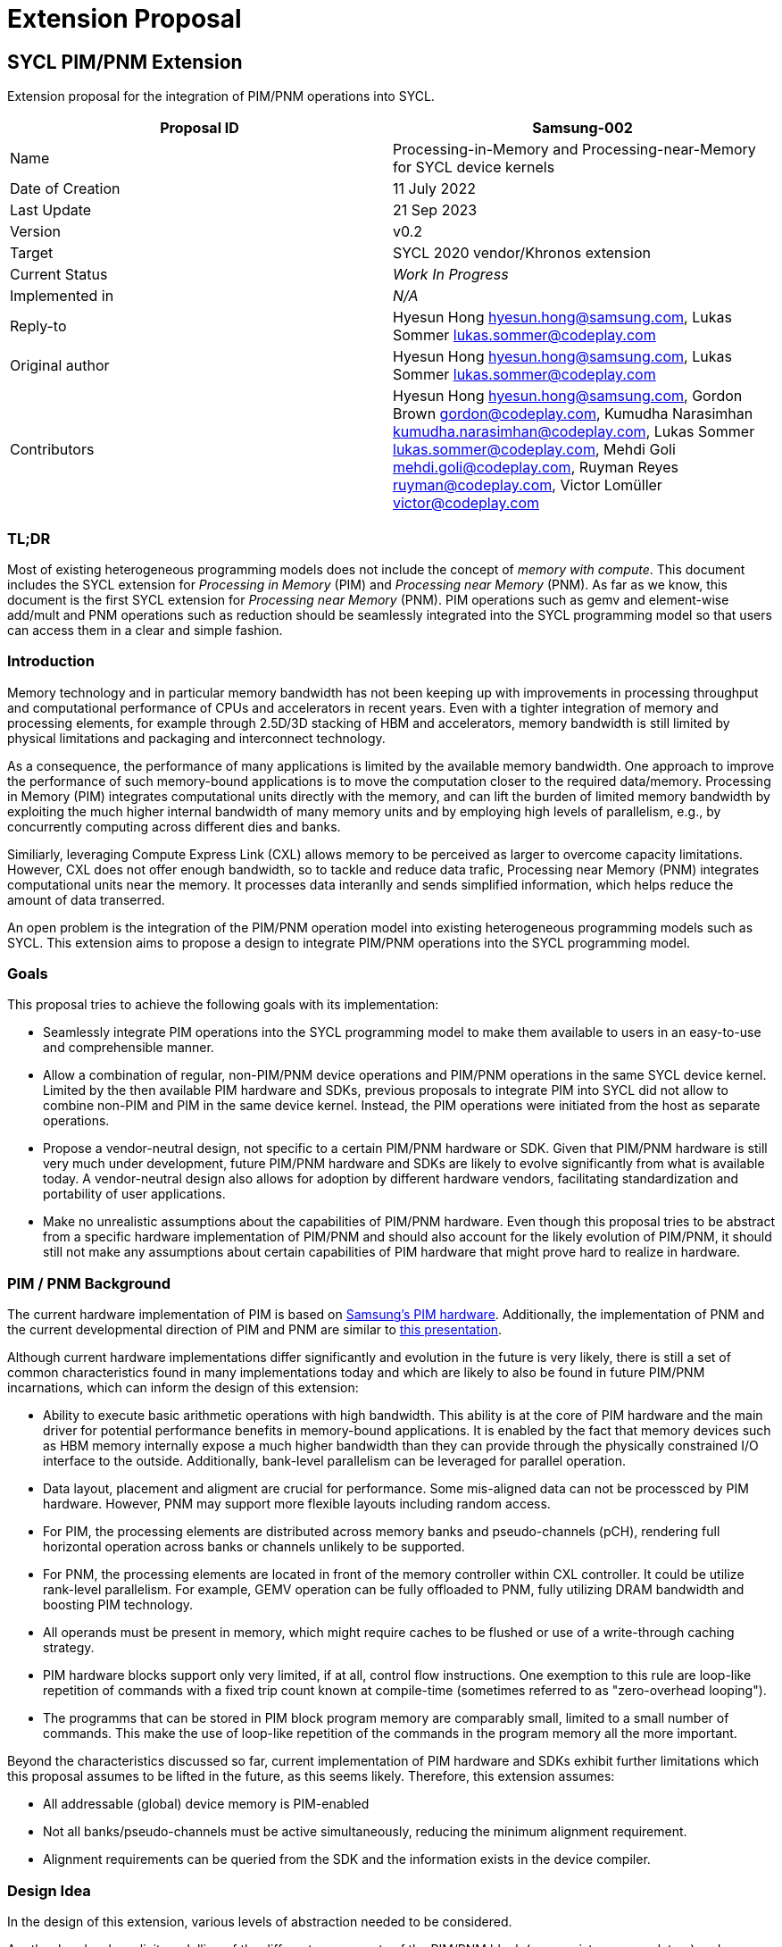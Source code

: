 = Extension Proposal
:source-highlighter: pygments
:source-language: cpp

== SYCL PIM/PNM Extension

Extension proposal for the integration of PIM/PNM operations into SYCL.

[cols=",",options="header",]
|=======================================================================
|Proposal ID |Samsung-002
|Name |Processing-in-Memory and Processing-near-Memory for SYCL device kernels

|Date of Creation |11 July 2022

|Last Update |21 Sep 2023

|Version |v0.2

|Target |SYCL 2020 vendor/Khronos extension

|Current Status |_Work In Progress_

|Implemented in |_N/A_

|Reply-to |Hyesun Hong hyesun.hong@samsung.com, Lukas Sommer lukas.sommer@codeplay.com

|Original author |Hyesun Hong hyesun.hong@samsung.com, Lukas Sommer lukas.sommer@codeplay.com

|Contributors |Hyesun Hong hyesun.hong@samsung.com, Gordon Brown gordon@codeplay.com, Kumudha Narasimhan
kumudha.narasimhan@codeplay.com, Lukas Sommer lukas.sommer@codeplay.com,
Mehdi Goli mehdi.goli@codeplay.com, Ruyman Reyes ruyman@codeplay.com,
Victor Lomüller victor@codeplay.com

|=======================================================================

<<<

=== TL;DR
Most of existing heterogeneous programming models does not include the concept of _memory with compute_. 
This document includes the SYCL extension for _Processing in Memory_ (PIM) and _Processing near Memory_ (PNM).
As far as we know, this document is the first SYCL extension for _Processing near Memory_ (PNM).
PIM operations such as gemv and element-wise add/mult and PNM operations such as reduction should be seamlessly integrated into the SYCL programming model so that users can access them in a clear and simple fashion. 


=== Introduction

Memory technology and in particular memory bandwidth has not been keeping up with
improvements in processing throughput and computational performance of CPUs and accelerators
in recent years. Even with a tighter integration of memory and processing elements, for example
through 2.5D/3D stacking of HBM and accelerators, memory bandwidth is still limited by physical
limitations and packaging and interconnect technology.

As a consequence, the performance of many applications is limited by the available memory
bandwidth. One approach to improve the performance of such memory-bound applications is to
move the computation closer to the required data/memory. Processing in Memory (PIM) integrates
computational units directly with the memory, and can lift the burden of limited memory
bandwidth by exploiting the much higher internal bandwidth of many memory units and by
employing high levels of parallelism, e.g., by concurrently computing across different dies and
banks. 

Similiarly, leveraging Compute Express Link (CXL) allows memory to be perceived as larger to overcome capacity limitations. 
However, CXL does not offer enough bandwidth, so to tackle and reduce data trafic, Processing near Memory (PNM) integrates
computational units near the memory. It processes data interanlly and sends simplified information, which helps reduce 
the amount of data transerred. 
    
An open problem is the integration of the PIM/PNM operation model into existing heterogeneous
programming models such as SYCL. This extension aims to propose a design to integrate PIM/PNM
operations into the SYCL programming model.

=== Goals

This proposal tries to achieve the following goals with its
implementation:

* Seamlessly integrate PIM operations into the SYCL programming model to
make them available to users in an easy-to-use and comprehensible
manner.

* Allow a combination of regular, non-PIM/PNM device operations and PIM/PNM operations in the same
SYCL device kernel. Limited by the then available PIM hardware and SDKs, previous proposals
to integrate PIM into SYCL did not allow to combine non-PIM and PIM in the same device kernel.
Instead, the PIM operations were initiated from the host as separate operations.

* Propose a vendor-neutral design, not specific to a certain PIM/PNM hardware or SDK. Given that PIM/PNM
hardware is still very much under development, future PIM/PNM hardware and SDKs are likely to
evolve significantly from what is available today. A vendor-neutral design also allows for
adoption by different hardware vendors, facilitating standardization and portability of user
applications.

* Make no unrealistic assumptions about the capabilities of PIM/PNM hardware. Even though this
proposal tries to be abstract from a specific hardware implementation of PIM/PNM and should also
account for the likely evolution of PIM/PNM, it should still not make any assumptions about certain
capabilities of PIM hardware that might prove hard to realize in hardware.

=== PIM / PNM  Background

The current hardware implementation of PIM is based on https://ieeexplore.ieee.org/document/9499894[Samsung's PIM hardware]. 
Additionally, the implementation of PNM and the current developmental direction of PIM and PNM are similar to 
https://www.servethehome.com/samsung-processing-in-memory-technology-at-hot-chips-2023/[this presentation].

Although current hardware implementations differ significantly and evolution in the future
is very likely, there is still a set of common characteristics found in many implementations today
and which are likely to also be found in future PIM/PNM incarnations, which can inform the design of
this extension:

* Ability to execute basic arithmetic operations with high bandwidth. This ability is at the core of
PIM hardware and the main driver for potential performance benefits in memory-bound 
applications. It is enabled by the fact that memory devices such as HBM memory internally
expose a much higher bandwidth than they can provide through the physically constrained I/O
interface to the outside. Additionally, bank-level parallelism can be leveraged for parallel
operation.

* Data layout, placement and aligment are crucial for performance. Some mis-aligned data can not be processced by PIM hardware. 
However, PNM may support more flexible layouts including random access.

* For PIM, the processing elements are distributed across memory banks and pseudo-channels (pCH),
rendering full horizontal operation across banks or channels unlikely to be supported.

* For PNM, the processing elements are located in front of the memory controller within CXL controller. 
It could be utilize rank-level parallelism. For example, GEMV operation can be fully offloaded to PNM, fully utilizing
DRAM bandwidth and boosting PIM technology.  

* All operands must be present in memory, which might require caches to be flushed or use of a
write-through caching strategy.

* PIM hardware blocks support only very limited, if at all, control flow instructions. One
exemption to this rule are loop-like repetition of commands with a fixed trip count known at
compile-time (sometimes referred to as "zero-overhead looping").

* The programms that can be stored in PIM block program memory are comparably small,
limited to a small number of commands. This make the use of loop-like repetition of the
commands in the program memory all the more important.

Beyond the characteristics discussed so far, current implementation of PIM hardware and SDKs
exhibit further limitations which this proposal assumes to be lifted in the future, as this seems
likely. Therefore, this extension assumes:

* All addressable (global) device memory is PIM-enabled

* Not all banks/pseudo-channels must be active simultaneously, reducing the minimum
alignment requirement.

* Alignment requirements can be queried from the SDK and the information exists in the device
compiler.

=== Design Idea

In the design of this extension, various levels of abstraction needed to be considered.

A rather low-level, explicit modelling of the different components of the PIM/PNM block (e.g., register,
accumulators) and operations involving these components would quickly lead to a vendor-specific
extension and would not be portable across different hardware implementations of PIM.

A completely automatic inference of PIM/PNM operations, e.g., from loops for element-wise arithmetic
operations, would on the other hand place a heavy burden on the PIM/PNM device compiler. In addition,
this might impose additional constraints on the user code to enable reliable detection, so this
approach does not seem very robust.

Vector operations, as also included in the SYCL specification, seem like a good, natural fit for the
SIMD execution model used internally by the PIM/PNM blocks and could be extended for the much wider
vector sizes used by PIM/PNM. However, a number of characteristics of the vector operations in the SYCL
specification cast doubt over their suitability for PIM/PNM:

* The SYCL specification defines horizontal operations for vectors, which are not efficiently
implementable in the distributed processing elements of PIM/PNM.
* Vector operations give no convergence guarantee for work-items/threads, which will most likely
be required for PIM/PNM.
* The vector size explictly stated in the code would need to match the alignment requirement of
PIM/PNM, restricting the portability of the code between different PIM/PNM implementations.

Given these limitations of vector operations, they don’t seem to be the ideal interface for PIM/PNM
operations in SYCL.

Instead, group functions seem to be a better fit for the necessary functionality, for the following
reasons:

* They are easy to use. Being a fairly simple construct, there is not much learning effort required
on the user’s end to successfully employ group functions to accelerate an application through
PIM/PNM.
* They can easily be combined with GPU (or other device) code in the same SYCL kernel, matching
one of the key requirements for this extension proposal.
* As discussed earlier, collective operation by multiple threads/work-items is necessary to fully
utilize the parallel bandwidth of a bank/pseudo-channel. Group functions give the necessary
convergence criteria for collective operation of work-items in a (sub-)group.

This extension proposal is also not the first proposal to realize the potential of group functions for
the integration of specific hardware capabilities into SYCL kernels. Other examples for the use of
group functions to this end include the invoke_simd and the joint_matrix proposal. In the case of tensor cores in 
NVIDIA GPUs and Intel's AMX and XMX, they exposed the programming interface through joint_matrix extension. 

The proposed group functions are also not necessarily PIM/PNM-specific. While they naturally map to the
operations that can be executed with high performance on PIM/PNM hardware, other mappings are also
conceivable. One potential alternative mapping is SIMD vectorization across work-items in a (sub-
)group, similar to how it is proposed in the invoke_simd proposal.


=== Proposal

In order to integrate PIM/PNM operations into the SYCL programming model, this extension proposal
proposes the additon of five new group functions.
Three of the new group functions corresponds to a group algorithm already present in the SYCL
specification, the other two new functions also introduce new group algorithms into the SYCL
specification.
The three new group functions are subject to all of the existing restrictions for group functions as
defined by https://registry.khronos.org/SYCL/specs/sycl-2020/html/sycl-2020.html#sec:group-functions[§4.17.3] 
of the SYCL 2020 specification. In addition, each of the group functions defines a
set of additional restrictions on its function arguments, detailed below.

==== joint_reduce and reduce_over_group 

As described by the SYCL specification, the C++ standard reduce function combines the values in a
range in an unspecified order using a binary operator, and SYCL provides two similar group
algorithms: joint_reduce and reduce_over_group.
* `joint_reduce` uses the work-items in a group to execute a reduce operation in parallel
* `reduce_over_group` combines values held directly by the work-itmes in a group. 

This proposal adds another overload of the existing joint_reduce group functions in https://registry.khronos.org/SYCL/specs/sycl-2020/html/sycl-2020.html#_reduce[§4.17.4.5] 
of the SYCL 2020 specification. `joint_reduce` function fits PIM more, and `reduce_over_group` function fits PNM more. 
Just as with the existing overloads, the result of a call to this function is non-deterministic if the
binary operator is not commutative or associative. Only the binary operators defined in 
https://registry.khronos.org/SYCL/specs/sycl-2020/html/sycl-2020.html#sec:function-objects[§4.17.2] of
the SYCL 2020 specification are supported by the new overload, though this proposal uses standard
C++ syntax for forward compatibility with future SYCL versions.

[[cb1]]
[source,cpp]
----
template <size_t BlockSize, typename Group, typename Ptr, typename BinaryOperation>
std::iterator_traits<Ptr>::value_type
joint_reduce(Group g, Ptr data, BinaryOperation binary_op, size_t num_blocks);
----

Compared to the existing joint_reduce functions in the SYCL specification, this new function
removes the second pointer pointing one element past the end of the data to process and instead
adds the BlockSize template argument and num_blocks argument which allow to compute the
number of elements to process.

Constraints: Available only if sycl::is_group_v<std::decay_t<Group>> is true, Ptr is a pointer to a
fundamental type and BinaryOperation is a SYCL function object type.

Mandates: binary_op(*data, *data) must return a value of type
std::iterator_traits<Ptr>::value_type.

Preconditions: data, num_blocks and the type of binary_op must be the same for all work-items in the
group. binary_op must be an instance of a SYCL function object.

Returns: The result of combining the values resulting from dereferencing all iterators in the range
[data, data + (num_blocks * BlockSize)) using the operator binary_op, where the values are
combined according to the generalized sum defined in standard C++.

==== joint_exclusive_scan and joint_inclusive_scan 

As described by the SYCL specification, the exclusive_scand and inclusive_scan functions compute a prefix sum using a binary operator. 
SYCL provides two similar sets of algorithsm compute the same prefix sums using the generalized noncommutative sum as defined by standard C++. 

This proposal adds another overlaod of the existing joint_exclusive_scan and joint_inclusive_scan group functions in 
https://registry.khronos.org/SYCL/specs/sycl-2020/html/sycl-2020.html#_exclusive_scan_and_inclusive_scan[§4.17.4.6] of the SYCL 2020 specification.
The result of a call to a scan is non-deterministic if the binary operator is not associative. Only the binary operators defined in
https://registry.khronos.org/SYCL/specs/sycl-2020/html/sycl-2020.html#sec:function-objects[§4.17.2] are 
supported by the scan functions in SYCL 2020, but the standard C++ syntax is used for forward compatibility with future SYCL versions. 

[[cb2]]
[source,cpp]
----
template <size_t BlockSize, typename Group, typename InPtr, typename OutPtr, 
	typename BinaryOperation>
OutPtr joint_exclusive_scan(Group g, InPtr first, OutPtr result,
                            BinaryOperation binary_op, size_t num_blocks);

template<size_t BlockSize, typename Group, typename InPtr, typename OutPtr, 
	typename BinaryOperation>
OutPtr joint_inclusive_scan(Group g, InPtr first, OutPtr result, 
                            BinaryOperation binary_op, size_t num_blocks);
----

Similarly in joint_reduce, compared to the existing joint_exclusive_scand and joint_inclusive_scan functions in the SYCL specification, this new function
removes the second pointer pointing one element past the end of the data to process and instead
adds the BlockSize template argument and num_blocks argument which allow to compute the
number of elements to process.

Constraints: Available only if sycl::is_group_v<std::decay_t<Group>> is true, InPtr and OutPtr are pointers to fundamental types, and BinaryOperation is a SYCL function object type.

Mandates: binary_op(*first, *first) must return a value of type std::iterator_traits<OutPtr>::value_type.

Preconditions: first, result and the type of binary_op must be the same for all work-items in group g. binary_op must be an instance of a SYCL function object.

Effects: The value written to result + i is the exclusive/inclusive scan of the values resulting from dereferencing the first i values in the range [first, first + (BlockSize * num_blocs) 
and the identity value of binary_op (as identified by sycl::known_identity), using the operator binary_op. The scan is computed using a generalized noncommutative sum as defined in standard C++.

Returns: A pointer to the end of the output range.

==== joint_transform

The transform function from standard C++ applies the given function to a range and stores the
result in another range, keeping the original elements order.
This extension proposal provides a similar algorithm.
Only the binary operators defined in https://registry.khronos.org/SYCL/specs/sycl-2020/html/sycl-2020.html#sec:function-objects[§4.17.2]
 of the SYCL 2020 specification are supported by the
transform function in SYCL 2020, but the standard C++ syntax is used for forward compatibility
with future SYCL versions.

[[cb3]]
[source,cpp]
----
template <size_t BlockSize, typename Ptr, typename Group, typename BinaryOperation>
void joint_transform(Group g, const Ptr operand1, const Ptr operand2, Ptr result,
BinaryOperation binary_op, size_t num_blocks){}
----

Constraints: Available only if sycl::is_group_v<std::decay_t<Group>> is true, Ptr is a pointer to a
fundamental type and BinaryOperation is a SYCL function object type.

Mandates: binary_op(*operand1, *operand2) must return a value of type
std::iterator_traits<Ptr>::value_type.

Preconditions: result, operand1, operand2, num_blocks and the type of binary_op must be the same for
all work-items in the group. binary_op must be an instance of a SYCL function object.

Returns: Applies the binary_op to each pair of elements in the ranges [operand1, operand1 +
(num_blocks * BlockSize)) and [operand2, operand2 + (num_blocks * BlockSize)) and stores the
results in the range [result, result + (num_blocks * BlockSize)), preserving the original order of
the elements.

==== joint_inner_product

The first overload of the inner_product function from standard C++ computes the inner product (i.e.,
sum of products) for the two given ranges.

This extension proposal provides a similar algorithm.

[[cb4]]
[source,cpp]
----
template<size_t BlockSize, typename Ptr, typename Group>
std::iterator_traits<Ptr>::value_type
joint_inner_product(Group g, const Ptr operand1, const Ptr operand2,
size_t num_blocks){}
----

Constraints: Available only if sycl::is_group_v<std::decay_t<Group>> is true and Ptr is a pointer to a
fundamental type.

Preconditions: operand1, operand2, num_blocks must be the same for all work-items in the group.

Returns: The inner product (sum of products) of the two ranges [operand1, operand1 + (num_blocks
* BlockSize)) and [operand2, operand2 + (num_blocks * BlockSize)).

=== PIM/PNM Mapping

Note: This section serves an explanatory purpose and is non-normative for the proposed extension.

The following exemplary mapping of the new group functions to PIM/PNM operations could be used to
accelerate the implementation of the new group functions by utilizing the higher bandwidth of
PIM/PNM.

* joint_transform with sycl::plus<>: Element-wise addition
* joint_transform with sycl::multiplies<>: Element-wise multiplication
* joint_reduce with sycl::multiplies<> or sycl::plus<>:
** If the PIM hardware supports horizontal operations, the reduction can be performed
completely in PIM HW.
** If the PIM hardware does not (or only partially) supports horizontal operations, but the
input data spans multiple columns, the reduction can partially be performed in PIM HW,
before being finalized on the host (e.g., GPU)
* reduce_over_group with sycl::multiplies<> or sycl::plus<>:
** If the PIM hardware does not (or only partially) supports horizontal operations, and PNM and PIM are 
together, the reduction can partially be performed in PIM HW, and horizontal operations can be finalized on the PNM.
* joint_exclusive_scan with sycl::multiplies<> or sycl::plus<>: exclusive product or exclusive sum
* joint_inclusive_scan with sycl::multiplies<> or sycl::plus<>: inclusive product or inclusive sum 
* joint_inner_product: Can be mapped to PIM MAC/MAD operation to at least partially perform
the reduction in PIM HW.

=== Nested scenario where a system contains PIM and PNM together

Although PNM has its benefits when it comes to bandwidth, it has some drawbacks compared to PIM. PNM has fewer opportunities for parallel processing, and it is constrained by the memory controller. As a result, when multiple requests arrive from different ranks or channels, they are processed one after the other, which can result in higher latency. 
For these reasons, PIM can be used instead of normal device memory. 

We can look at this in two modes: PIM mode and PNM mode.

* PNM mode: 
** Simultaneous computation in PIM on multiple ranks
** PIM computes partial result
** PNM consumes partial results from PIM and produces final result

* PIM mode:
** Bypasses PNM
** Run operation directly on one or multiple PIM units
** Result can be read from memory by host, processed further
** User need to decide how many blocks are being used

Only one mode will be active at a time.

To map this system into SYCL execution model, each PIM block corresponds to one work-item, and a PNM with all the connected PIM blocks makes up one work-group.
Therefore, in terms of execution, the operations performed by work-items directly correspond to the operations in PIM. Similarly, group functions are mapped to operations in PNM.
This means that when a work-item performs an operation, it's as if a PIM block is executing that operation. Likewise, when a group function is carried out, it is equivalent to an operation being performed in PNM.

For instance, if the user wants to accelerate normalization in a system with PIM and PNM, the code can be expressed as follows. 

[[cb5]]
[source,cpp]
----
cgh.parallel_for<class Norm>(nd_range<1>{N}, [=](nd_item<1> item) 
{
	auto partialSum = 0;
	for(size_t j = 0; j < N; j++)
		partialSum += A[j];

	auto sum = reduce_over_group (i.get_group(), partialSum, std::plus<>());

	A[i] /= sum; 
});
----

The computations for the partial results are done in every pim block, and then the overall result is then computed in the PNM through a group function.
Afterwards, the normalization process is conducted in the PIM block using element-wise operations.
The number of work-items can range anywhere from one up to the total number of PIM blocks. It's important to note that the user's input must be less than or equal to the number of PIM blocks. 
If no work-group size is specified, the runtime will automatically select the correct number. This allows for flexibility and efficiency in processing, both in PIM and PNM modes. 

This mapping provides a clear relationship between the execution procedures in our system and the operations in both PIM and PNM modes. 




=== Block Size

Note: This section serves an explanatory purpose and is non-normative for the proposed extension.

Each of the new group functions proposed in this extension proposal takes a BlockSize
template argument, and the number of (pairs of) elements processed by the group functions is
given as BlockSize * num_blocks.

As the BlockSize is given as template argument, it can be used by the PIM/PNM device compiler to
validate and optimize the PIM/PNM execution. There are a number of different cases to consider:

1. BlockSize < minimum size: Issue a compiler warning. PIM/PNM processing of the operation could still
be possible if num_blocks > 1.
2. BlockSize == minimum size: Process blocks with PIM/PNM one-by-one.
3. BlockSize is a multiple of minimum size: Process multiple blocks in a single PIM/PNM program.
a. Samsung special case: If the BlockSize meets the requirement for the column-aligned mode
(see https://ieeexplore.ieee.org/document/9499894[Samsung's PIM document]), the compiler can issue a PIM program using the column-aligned mode.

In general, users should always choose the biggest block size possible, as this allows the PIM/PNM device
compiler to perform optimizations such as using inner repetition with zero-overhead looping
instead of an outer loop with repeated mode-switches. And the block size required by PNM is usually larger than 
the block size required by PIM. 

Alternatively, user can specify the appropriate block size through a query. 

The block size can also be leveraged by alternative, non-PIM mappings. For example, when the
group functions proposed here are mapped to SIMD execution, the BlockSize can help the compiler
choose an appropriate vector size.

=== Supporting Constructs

In addition to the three new group functions, which form the core of the functionality, this
extension additionally proposes to add some supporting constructs for the user, on the host side as
well as the device side.

==== Host Side

The first extension for PIM support on the host side is an addition to the list of device aspects
defined by https://registry.khronos.org/SYCL/specs/sycl-2020/html/sycl-2020.html#sec:device-aspects[§4.6.4.3]
 of the SYCL specification. With the new aspect aspect::pim or aspect::pnm, it is possible to query
whether a device supports PIM/PNM execution.

To retrieve further information about the PIM/PNM capabilities of a device, this extension adds the
following device information descriptors to the device descriptors defined in 
https://registry.khronos.org/SYCL/specs/sycl-2020/html/sycl-2020.html#_device_information_descriptors[§4.6.4.2] of the SYCL
2020 specification.

Table 1. Additional device information descriptors for PIM/PNM.

[width="100%",cols="40%,20%,40%",options="header",]
|=======================================================================
|Device descriptors | Return type | Description 
a|
`info::device::pim_int_config`, `info:device::pnm_int_config`

a|
[[cb5]]
[source,cpp]
----
std::vector<int_config>
----

a|

Returns a `std::vector` of
`info::int_config` describing the integer
capability of this PIM/PNM device. The
`std::vector` may contain zero or more of
the following values:

* info::int_config::int8
* info::int_config::int16
* info::int_config::int32
* info::int_config::int64
* info::int_config::uint8
* info::int_config::uint16
* info::int_config::uint32
* info::int_config::uint64

Each of these values indicates whether
the PIM/PNM device supports computation
with the corresponding fixed width
integer type as defined by the C++
standard (Reference).

If integer computation is supported by
the PIM/PNM device, there is no minimum
integer capability. If integer
computation is not supported by the
PIM/PNM device, the returned std::vector
must be empty. 

a|
`info::device::pim_half_config`,
`info::device::pnm_half_config`

a|
[[cb6]]
[source,cpp]
----
std::vector<fp_config>
----

a|

Returns a `std::vector` of
`info::int_config` describing the integer
capability of this PIM/PNM device. The
`std::vector` may contain zero or more of
the following values:

* info::int_config::int8
* info::int_config::int16
* info::int_config::int32
* info::int_config::int64
* info::int_config::uint8
* info::int_config::uint16
* info::int_config::uint32
* info::int_config::uint64

Each of these values indicates whether
the PIM/PNM device supports computation
with the corresponding fixed width
integer type as defined by the C++
standard (Reference).

If integer computation is supported by
the PIM/PNM device, there is no minimum
integer capability. If integer
computation is not supported by the
PIM device, the returned std::vector
must be empty. 


a|
`info::device::pim_int_config`
`info::device::pnm_int_config`

a|
[[cb7]]
[source,cpp]
----
std::vector<int_config>
----

a|

Returns a std::vector of info::fp_config
describing the half precision floating point
capability of the PIM/PNM blocks. The
std::vector may contain zero or more of
the following values:

* info::fp_config::denorm: denorms
are supported.
* info::fp_config::inf_nan: INF and
quiet NaNs are supported.
* info::fp_config::round_to_nearest:
round to nearest even rounding
mode is supported.
* info::fp_config::round_to_zero:
round to zero rounding mode is
supported.
* info::fp_config::round_to_info:
round to positive and negative
infinity rounding modes are
supported.
* info::fp_config::fma: IEEE754-2008
fused multiply add is supported.
* info::fp_config::correctly_rounded_
divide_sqrt: divide and sqrt are
correctly rounded as defined by the
IEEE754 specification. This property
is deprecated.
* info::fp_config::soft_float: basic
floating-point operations (such as
addition, subtraction, multiplication)
are implemented in software.

If half precision is supported by the PIM/PNM
blocks, there is no minimum floating point
capability. If half precision is not
supported the returned std::vector
must be empty.

a|
`info::device::pim_single_fp_config`,
`info::device::pnm_single_fp_config`

a|
[[cb8]]
[source,cpp]
----
std::vector<fp_config>
----

a|

Returns a std::vector of info::fp_config
describing the single precision floatingpoint
capability of the PIM/PNM blocks. The
std::vector may contain zero or more of
the following values:

* info::fp_config::denorm: denorms
are supported.
* info::fp_config::inf_nan: INF and
quiet NaNs are supported.
* info::fp_config::round_to_nearest:
round to nearest even rounding
mode is supported.
* info::fp_config::round_to_zero:
round to zero rounding mode is
supported.
* info::fp_config::round_to_info:
round to positive and negative
infinity rounding modes are
supported.
* info::fp_config::fma: IEEE754-2008
fused multiply add is supported.
* info::fp_config::correctly_rounded_
divide_sqrt: divide and sqrt are
correctly rounded as defined by the
IEEE754 specification. This property
is deprecated.
* info::fp_config::soft_float: basic
floating-point operations (such as
addition, subtraction, multiplication)
are implemented in software.

If single precision is supported by the
PIM/PNM blocks, there is no minimum
floating-point capability. If single
precision is not supported the returned
std::vector must be empty. 

a|
`info::device::pim_double_fp_config`,
`info::device::pnm_double_fp_config`

a|
[[cb9]]
[source,cpp]
----
std::vector<int_config>
----

a|

Returns a std::vector of info::fp_config
describing the double precision floatingpoint
capability of the PIM/PNM blocks. The
std::vector may contain zero or more of
the following values:

* info::fp_config::denorm: denorms
are supported.
* info::fp_config::inf_nan: INF and
quiet NaNs are supported.
* info::fp_config::round_to_nearest:
round to nearest even rounding
mode is supported.
* info::fp_config::round_to_zero:
round to zero rounding mode is
supported.
* info::fp_config::round_to_info:
round to positive and negative
infinity rounding modes are
supported.
* info::fp_config::fma: IEEE754-2008
fused multiply add is supported.
* info::fp_config::correctly_rounded_
divide_sqrt: divide and sqrt are
correctly rounded as defined by the
IEEE754 specification. This property
is deprecated.
* info::fp_config::soft_float: basic
floating-point operations (such as
addition, subtraction, multiplication)
are implemented in software.

If double precision is supported by the
PIM/PNM blocks, there is no minimum
floating-point capability. If double
precision is not supported the returned
std::vector must be empty.

a|
`info::device::pim_minimum_align`,
`info::device::pnm_minimum_align`

a|
`uint32_t`

a|
Returns the minimum alignment in
bytes required for a pointer to be
processed by PIM/PNM.

a|
`info::device::pim_preferred_align`,
`info::device::pnm_preferred_align`

a|
`uint32_t`

a|
Returns the minimum alignment in
bytes preferred for a pointer to be
processed by PIM/PNM.

a|
`info::device::pim_vendor_id`,
`info::device::pnm_vendor_id`

a|
`uint32_t`

a|
Returns a unique vendor identifier for
the vendor of the PIM/PNM blocks.

a|
`info::device::pim_vendor`,
`info::device::pnm_vendor`

a|
`std::string`

a| 
Returns the vendor of the PIM/PNM blocks

a|
`info::device::pim_version`,
`info::device::pnm_version`

a|
`std::string`

a|
Returns a backend-defined version of
the PIM/PNM blocks.

|=======================================================================

==== Device Side

For the device side, this extension defines three additional free functions that can be used in device
kernel code (and only there). In contrast to the other functions added by this proposal, these device
functions are not group functions, so they do not need to be encountered in converged control-flow.

The following table describes the new free functions.

Table 2. Additional device side functions for PIM.

[width="100%",cols="40%,60%",options="header",]
|=======================================================================
|Function |Description
a|
[[cb10]]
[source,cpp]
----
template<typename Ptr>
bool pim_is_aligned(const Ptr ptr);
----

a|
Returns true if ptr is correctly aligned for the
minimum alignment requirement of the PIM blocks
and can be processed by PIM without prolog.

`Ptr` must be a pointer to a fundamental type. ptr must
be pointing to a memory location in global device
memory.

If the device on which a kernel calling this function is
executed does not support PIM (i.e., does not have
aspect::pim), the return value is implementationdefined.

a|
[[cb11]]
[source,cpp]
----
uint32_t pim_minimum_align();
----

a|
Returns the minimum alignment in bytes required
for a pointer to be processed by PIM.
If the device on which a kernel calling this function is
executed does not support PIM (i.e., does not have
aspect::pim), the return value is implementationdefined.

a|
[[cb12]]
[source,cpp]
----
uint32_t pim_preferred_align();
----

a|
Returns the alignment in bytes preferred for a
pointer to be processed by PIM.

If the device on which a kernel calling this function is
executed does not support PIM (i.e., does not have
aspect::pim), the return value is implementationdefined.

|=======================================================================

These free functions can be used to switch between different code-paths, depending on the concrete
alignment requirements of a device containing PIM blocks and selecting the best implementation. 
If users wish to switch between code-paths depending on the general availability of PIM blocks on a
device, they can use the device_if extension to query for aspect::pim in device code.

=== Usage Examples

==== Simple Usage Example - Element-wise Addition

The following example demonstrates how the joint_transform group function, that was added as
part of this extension proposal, can be used to perform an element-wise addition in PIM.

The relevant invocation happens at the code location marked with //(1).

[[cb1]]
[source,cpp]
----
#include <sycl.hpp>
using namespace sycl;
int main() {
    constexpr size_t dataSize = 1280;
    sycl::half in1[dataSize];
    sycl::half in2[dataSize];
    sycl::half out[dataSize];
    queue q{pim_selector{}};
    {
        buffer<sycl::half> bIn1{in1, range{dataSize}};
        buffer<sycl::half> bIn2{in2, range{dataSize}};
        buffer<sycl::half> bOut{out, range{dataSize}};
        q.submit([&](handler &cgh) {
            auto accIn1 = bIn1.get_access<access_mode::read>(cgh);
            auto accIn2 = bIn2.get_access<access_mode::read>(cgh);
            auto accOut = bOut.get_access<access_mode::write>(cgh);
            cgh.parallel_for<class Kernel>(nd_range<1>{range<1>{10}, range<1>{2}},
                    [=](nd_item<1> item) {
                auto groupID = item.get_group(0);
                auto* in1 = &accIn1[groupID * 128];
                auto* in2 = &accIn2[groupID * 128];
                auto* out = &accOut[groupID * 128];
                joint_transform<64>(item.get_group(), in1, in2, out,
                                    sycl::plus<>(), 2); // (1)
            });
        });
    }
    return 0;
}
----

==== GEMV Usage Example

The following example domenstrates how the memory-bound GEMV operation can be accelerated
through PIM by using the joint_inner_product group function added as part of this proposal.

The implementation is straightforward: Each work-group is responsible for computing one element
of the result vector.

The multiplication of the vector with one column of the input matrix is combined with
accumulation into the result element in the call to joint_inner_product at the code location marked
`//(1)`.

[[cb1]]
[source,cpp]
----
int main() {
    constexpr size_t numRows = 8;
    constexpr size_t numCols = 8;
    sycl::half vec[numRows] = ...;
    
    /* Matrix stored in *column-major* order */
    sycl::half mat[numCols * numRows] = ...;
    sycl::half out[numCols];

    queue q{pim_selector{}};
    {
        buffer<sycl::half, 1> bVec{in1, range{numRows}};

        /* Matrix stored in *column-major* order */
        buffer<sycl::half, 2> bMat{in2, range{numCols, numRows}};
        buffer<sycl::half, 1> bOut{out, range{numCols}};
    
        q.submit([&](handler &cgh) {
            auto accVec = bVec.get_access<access_mode::read>(cgh);
            auto accMat = bMat.get_access<access_mode::read>(cgh);
            auto accOut = bOut.get_access<access_mode::write>(cgh);
            cgh.parallel_for<class Kernel>(nd_range<1>{range<1>{numCols*numRows},
                                            range<1>{numRows}},
                    [=](nd_item<1> item) [[sycl::reqd_work_group_size(8)]] {
                auto groupID = item.get_group(0);
                auto vecPtr = &accVec[0];
                id<2> colIdx{groupID, 0};
                auto matPtr = &accMat[colIdx];
                auto result = joint_inner_product<numRows>(item.get_group(), vecPtr,
                                                            matPtr, 1); // (1)
                
                if(item.get_group().leader()){
                    accOut[groupID] = result;
                }
            });
        });
    }
    return 0;
}
----


=== Revision History 
[cols="1,2,2,5"]
|=======================================================================
|Rev | Date | Author | Changes 

|1 | 2022-07-22 | Lukas Sommer | Initial draft 

|2 | 2023-09-18 | Hyesun Hong | Initial draft

|3 | 2023-09-19 | Hyesun Hong  | Update PNM extensions

|=======================================================================


